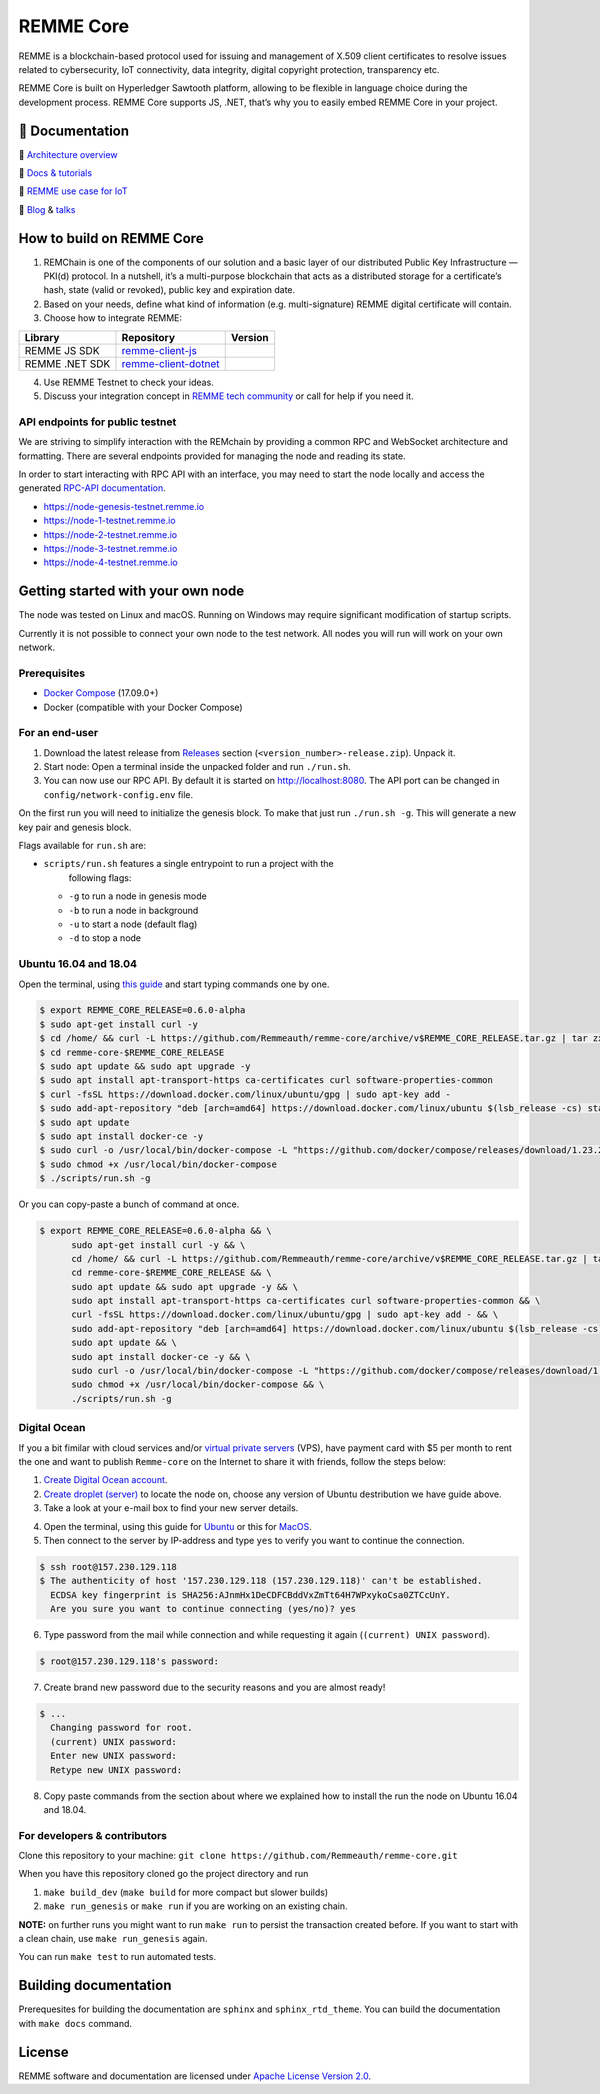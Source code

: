 REMME Core
==========

|Jenkins| |Docker Stars| |Gitter|

REMME is a blockchain-based protocol used for issuing and management of X.509
client certificates to resolve issues related to cybersecurity, IoT
connectivity, data integrity, digital copyright protection, transparency etc. 

REMME Core is built on Hyperledger Sawtooth platform, allowing to be flexible in
language choice during the development process. REMME Core supports JS, .NET,
that’s why you to easily embed REMME Core in your project. 

🔖 Documentation
----------------

🔖 `Architecture overview <https://youtu.be/fw3591g0hiQ>`_

🔖 `Docs & tutorials <https://docs.remme.io/>`_

🔖 `REMME use case for IoT
<https://blog.aira.life/blockchain-as-refinery-for-industrial-iot-data-873b320a6ff0>`_

🔖 `Blog <https://medium.com/remme>`_ & `talks <https://gitter.im/REMME-Tech>`_

How to build on REMME Core
--------------------------

1. REMChain is one of the components of our solution and a basic layer of our
   distributed Public Key Infrastructure — PKI(d) protocol. In a nutshell, it’s
   a multi-purpose blockchain that acts as a distributed storage for a
   certificate’s hash, state (valid or revoked), public key and expiration date.
2. Based on your needs, define what kind of information (e.g. multi-signature)
   REMME digital certificate will contain.
3. Choose how to integrate REMME:

.. list-table::
   :header-rows: 1

   * - Library
     - Repository
     - Version
   * - REMME JS SDK
     - `remme-client-js <https://github.com/Remmeauth/remme-client-js>`_
     - |npm|
   * - REMME .NET SDK
     - `remme-client-dotnet <https://github.com/Remmeauth/remme-client-dotnet>`_
     - |nuget|

4. Use REMME Testnet to check your ideas.
5. Discuss your integration concept in `REMME tech community
   <https://gitter.im/REMME-Tech>`_ or call for help if you need it.

API endpoints for public testnet
~~~~~~~~~~~~~~~~~~~~~~~~~~~~~~~~

We are striving to simplify interaction with the REMchain by providing a common
RPC and WebSocket architecture and formatting. There are several endpoints
provided for managing the node and reading its state.

In order to start interacting with RPC API with an interface, you may need to
start the node locally and access the generated `RPC-API documentation
<https://docs.remme.io/remme-core/docs/rpc-api.html>`_.

- https://node-genesis-testnet.remme.io
- https://node-1-testnet.remme.io
- https://node-2-testnet.remme.io
- https://node-3-testnet.remme.io
- https://node-4-testnet.remme.io

Getting started with your own node
----------------------------------

The node was tested on Linux and macOS. Running on Windows may require
significant modification of startup scripts.

Currently it is not possible to connect your own node to the test network. All
nodes you will run will work on your own network.

Prerequisites
~~~~~~~~~~~~~

- `Docker Compose <https://docs.docker.com/compose/install/>`_ (17.09.0+)
- Docker (compatible with your Docker Compose)

For an end-user
~~~~~~~~~~~~~~~

#. Download the latest release from
   `Releases <https://github.com/Remmeauth/remme-core/releases>`_ section
   (``<version_number>-release.zip``). Unpack it.
#. Start node: Open a terminal inside the unpacked folder and run
   ``./run.sh``.
#. You can now use our RPC API. By default it is started on
   http://localhost:8080. The API port can be changed in
   ``config/network-config.env`` file.

On the first run you will need to initialize the genesis block. To make
that just run ``./run.sh -g``. This will generate a new key pair and
genesis block.

Flags available for ``run.sh`` are:

- ``scripts/run.sh`` features a single entrypoint to run a project with the
   following flags:
  
  - ``-g`` to run a node in genesis mode
  - ``-b`` to run a node in background
  - ``-u`` to start a node (default flag)
  - ``-d`` to stop a node

Ubuntu 16.04 and 18.04
~~~~~~~~~~~~~~~~~~~~~~

Open the terminal, using `this guide <https://askubuntu.com/a/183777>`_ and start typing commands one by one.

.. code-block:: console

   $ export REMME_CORE_RELEASE=0.6.0-alpha
   $ sudo apt-get install curl -y
   $ cd /home/ && curl -L https://github.com/Remmeauth/remme-core/archive/v$REMME_CORE_RELEASE.tar.gz | tar zx
   $ cd remme-core-$REMME_CORE_RELEASE
   $ sudo apt update && sudo apt upgrade -y
   $ sudo apt install apt-transport-https ca-certificates curl software-properties-common
   $ curl -fsSL https://download.docker.com/linux/ubuntu/gpg | sudo apt-key add -
   $ sudo add-apt-repository "deb [arch=amd64] https://download.docker.com/linux/ubuntu $(lsb_release -cs) stable"
   $ sudo apt update
   $ sudo apt install docker-ce -y 
   $ sudo curl -o /usr/local/bin/docker-compose -L "https://github.com/docker/compose/releases/download/1.23.2/docker-compose-$(uname -s)-$(uname -m)"
   $ sudo chmod +x /usr/local/bin/docker-compose
   $ ./scripts/run.sh -g

Or you can copy-paste a bunch of command at once.

.. code-block:: console

   $ export REMME_CORE_RELEASE=0.6.0-alpha && \
         sudo apt-get install curl -y && \
         cd /home/ && curl -L https://github.com/Remmeauth/remme-core/archive/v$REMME_CORE_RELEASE.tar.gz | tar zx && \
         cd remme-core-$REMME_CORE_RELEASE && \
         sudo apt update && sudo apt upgrade -y && \
         sudo apt install apt-transport-https ca-certificates curl software-properties-common && \
         curl -fsSL https://download.docker.com/linux/ubuntu/gpg | sudo apt-key add - && \
         sudo add-apt-repository "deb [arch=amd64] https://download.docker.com/linux/ubuntu $(lsb_release -cs) stable" && \
         sudo apt update && \
         sudo apt install docker-ce -y && \
         sudo curl -o /usr/local/bin/docker-compose -L "https://github.com/docker/compose/releases/download/1.23.2/docker-compose-$(uname -s)-$(uname -m)" && \
         sudo chmod +x /usr/local/bin/docker-compose && \
         ./scripts/run.sh -g
    
Digital Ocean
~~~~~~~~~~~~~

If you a bit fimilar with cloud services and/or `virtual private servers <https://en.wikipedia.org/wiki/Virtual_private_server>`_ (VPS), have payment card with $5 per month to rent the one and want to publish ``Remme-core`` on the Internet to share it with friends, follow the steps below:

1. `Create Digital Ocean account <https://cloud.digitalocean.com/registrations/new>`_.
2. `Create droplet (server) <https://www.digitalocean.com/docs/droplets/how-to/create/>`_ to locate the node on, choose any version of Ubuntu destribution we have guide above.
3. Take a look at your e-mail box to find your new server details.

.. image:: https://habrastorage.org/webt/v9/dt/ni/v9dtni9i-hrx3bvfy69xchqabvo.png

4. Open the terminal, using this guide for `Ubuntu <https://askubuntu.com/a/183777>`_ or this for `MacOS <https://blog.teamtreehouse.com/introduction-to-the-mac-os-x-command-line>`_.
5. Then connect to the server by IP-address and type ``yes`` to verify you want to continue the connection.

.. code-block:: console

    $ ssh root@157.230.129.118
    $ The authenticity of host '157.230.129.118 (157.230.129.118)' can't be established.
      ECDSA key fingerprint is SHA256:AJnmHx1DeCDFCBddVxZmTt64H7WPxykoCsa0ZTCcUnY.
      Are you sure you want to continue connecting (yes/no)? yes
      
6. Type password from the mail while connection and while requesting it again (``(current) UNIX password``).

.. code-block:: console

    $ root@157.230.129.118's password: 
    
7. Create brand new password due to the security reasons and you are almost ready!

.. code-block:: console

    $ ...
      Changing password for root.
      (current) UNIX password:
      Enter new UNIX password:
      Retype new UNIX password:

8. Copy paste commands from the section about where we explained how to install the run the node on Ubuntu 16.04 and 18.04.

For developers & contributors
~~~~~~~~~~~~~~~~~~~~~~~~~~~~~

Clone this repository to your machine:
``git clone https://github.com/Remmeauth/remme-core.git``

When you have this repository cloned go the project directory and run

#. ``make build_dev`` (``make build`` for more compact but slower builds)
#. ``make run_genesis`` or ``make run`` if you are working on an existing chain.

**NOTE:** on further runs you might want to run ``make run`` to persist the
transaction created before. If you want to start with a clean chain, use ``make
run_genesis`` again.

You can run ``make test`` to run automated tests.

Building documentation
----------------------

Prerequesites for building the documentation are ``sphinx`` and
``sphinx_rtd_theme``. You can build the documentation with ``make docs``
command.

License
-------

REMME software and documentation are licensed under `Apache License Version 2.0
<LICENCE>`_.

.. |Docker Stars| image:: https://img.shields.io/docker/stars/remme/remme-core.svg
   :target: https://hub.docker.com/r/remme/remme-core/
.. |Gitter| image:: https://badges.gitter.im/owner/repo.png
   :target: https://gitter.im/REMME-Tech
.. |npm| image:: https://img.shields.io/npm/v/remme.svg
   :target: https://www.npmjs.com/package/remme
.. |nuget| image:: https://img.shields.io/nuget/v/REMME.Auth.Client.svg
   :target: https://www.nuget.org/packages/REMME.Auth.Client/
.. |Jenkins| image:: https://jenkins.remme.io/buildStatus/icon?job=remme-core/dev
   :target: https://jenkins.remme.io/view/1.GitHub_Integration/job/remme-core/job/dev/
